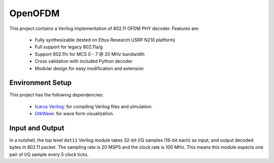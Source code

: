 OpenOFDM
========

This project contains a Verilog implementation of 802.11 OFDM PHY decoder.
Features are:

 - Fully synthesizable (tested on Ettus Research USRP N210 platform)
 - Full support for legacy 802.11a/g
 - Support 802.11n for MCS 0 - 7 @ 20 MHz bandwidth
 - Cross validation with included Python decoder 
 - Modular design for easy modification and extension


Environment Setup
-----------------

This project has the following dependencies:

 - `Icarus Verilog <http://iverilog.icarus.com/>`_: for compiling Verilog files and simulation.
 - `GtkWave <http://iverilog.icarus.com/>`_: for wave form visualization.


Input and Output
----------------

In a nutshell, the top level ``dot11`` Verilog module takes 32-bit I/Q samples
(16-bit each) as input, and output decoded bytes in 802.11 packet. The sampling
rate is 20 MSPS and the clock rate is 100 MHz. This means this module expects
one pair of I/Q sample every 5 clock ticks.

